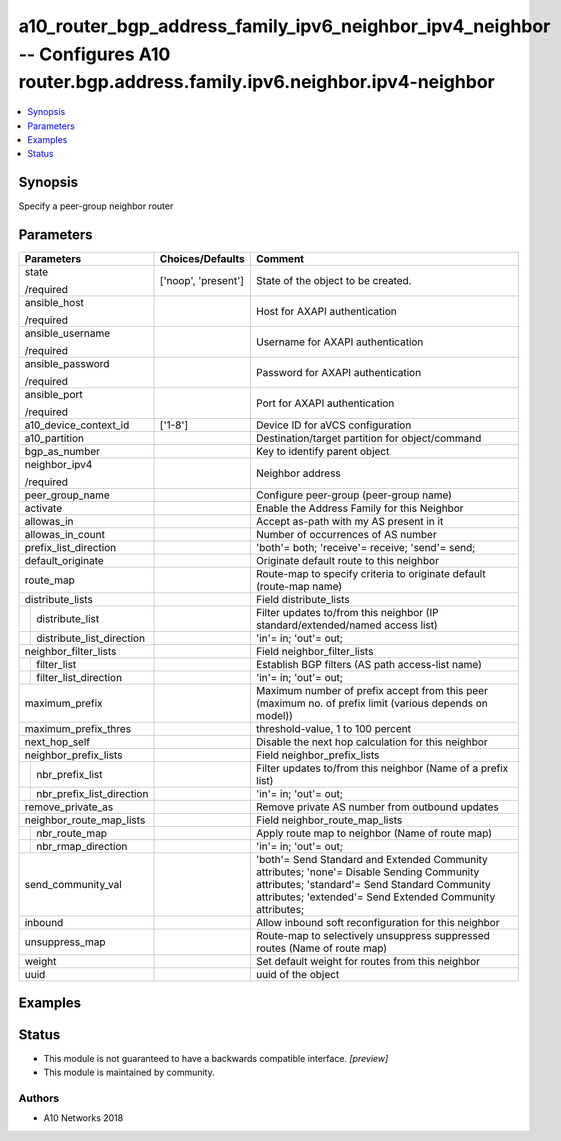 .. _a10_router_bgp_address_family_ipv6_neighbor_ipv4_neighbor_module:


a10_router_bgp_address_family_ipv6_neighbor_ipv4_neighbor -- Configures A10 router.bgp.address.family.ipv6.neighbor.ipv4-neighbor
=================================================================================================================================

.. contents::
   :local:
   :depth: 1


Synopsis
--------

Specify a peer-group neighbor router






Parameters
----------

+-------------------------------+---------------------+--------------------------------------------------------------------------------------------------------------------------------------------------------------------------------------------------------+
| Parameters                    | Choices/Defaults    | Comment                                                                                                                                                                                                |
|                               |                     |                                                                                                                                                                                                        |
|                               |                     |                                                                                                                                                                                                        |
+===============================+=====================+========================================================================================================================================================================================================+
| state                         | ['noop', 'present'] | State of the object to be created.                                                                                                                                                                     |
|                               |                     |                                                                                                                                                                                                        |
| /required                     |                     |                                                                                                                                                                                                        |
+-------------------------------+---------------------+--------------------------------------------------------------------------------------------------------------------------------------------------------------------------------------------------------+
| ansible_host                  |                     | Host for AXAPI authentication                                                                                                                                                                          |
|                               |                     |                                                                                                                                                                                                        |
| /required                     |                     |                                                                                                                                                                                                        |
+-------------------------------+---------------------+--------------------------------------------------------------------------------------------------------------------------------------------------------------------------------------------------------+
| ansible_username              |                     | Username for AXAPI authentication                                                                                                                                                                      |
|                               |                     |                                                                                                                                                                                                        |
| /required                     |                     |                                                                                                                                                                                                        |
+-------------------------------+---------------------+--------------------------------------------------------------------------------------------------------------------------------------------------------------------------------------------------------+
| ansible_password              |                     | Password for AXAPI authentication                                                                                                                                                                      |
|                               |                     |                                                                                                                                                                                                        |
| /required                     |                     |                                                                                                                                                                                                        |
+-------------------------------+---------------------+--------------------------------------------------------------------------------------------------------------------------------------------------------------------------------------------------------+
| ansible_port                  |                     | Port for AXAPI authentication                                                                                                                                                                          |
|                               |                     |                                                                                                                                                                                                        |
| /required                     |                     |                                                                                                                                                                                                        |
+-------------------------------+---------------------+--------------------------------------------------------------------------------------------------------------------------------------------------------------------------------------------------------+
| a10_device_context_id         | ['1-8']             | Device ID for aVCS configuration                                                                                                                                                                       |
|                               |                     |                                                                                                                                                                                                        |
|                               |                     |                                                                                                                                                                                                        |
+-------------------------------+---------------------+--------------------------------------------------------------------------------------------------------------------------------------------------------------------------------------------------------+
| a10_partition                 |                     | Destination/target partition for object/command                                                                                                                                                        |
|                               |                     |                                                                                                                                                                                                        |
|                               |                     |                                                                                                                                                                                                        |
+-------------------------------+---------------------+--------------------------------------------------------------------------------------------------------------------------------------------------------------------------------------------------------+
| bgp_as_number                 |                     | Key to identify parent object                                                                                                                                                                          |
|                               |                     |                                                                                                                                                                                                        |
|                               |                     |                                                                                                                                                                                                        |
+-------------------------------+---------------------+--------------------------------------------------------------------------------------------------------------------------------------------------------------------------------------------------------+
| neighbor_ipv4                 |                     | Neighbor address                                                                                                                                                                                       |
|                               |                     |                                                                                                                                                                                                        |
| /required                     |                     |                                                                                                                                                                                                        |
+-------------------------------+---------------------+--------------------------------------------------------------------------------------------------------------------------------------------------------------------------------------------------------+
| peer_group_name               |                     | Configure peer-group (peer-group name)                                                                                                                                                                 |
|                               |                     |                                                                                                                                                                                                        |
|                               |                     |                                                                                                                                                                                                        |
+-------------------------------+---------------------+--------------------------------------------------------------------------------------------------------------------------------------------------------------------------------------------------------+
| activate                      |                     | Enable the Address Family for this Neighbor                                                                                                                                                            |
|                               |                     |                                                                                                                                                                                                        |
|                               |                     |                                                                                                                                                                                                        |
+-------------------------------+---------------------+--------------------------------------------------------------------------------------------------------------------------------------------------------------------------------------------------------+
| allowas_in                    |                     | Accept as-path with my AS present in it                                                                                                                                                                |
|                               |                     |                                                                                                                                                                                                        |
|                               |                     |                                                                                                                                                                                                        |
+-------------------------------+---------------------+--------------------------------------------------------------------------------------------------------------------------------------------------------------------------------------------------------+
| allowas_in_count              |                     | Number of occurrences of AS number                                                                                                                                                                     |
|                               |                     |                                                                                                                                                                                                        |
|                               |                     |                                                                                                                                                                                                        |
+-------------------------------+---------------------+--------------------------------------------------------------------------------------------------------------------------------------------------------------------------------------------------------+
| prefix_list_direction         |                     | 'both'= both; 'receive'= receive; 'send'= send;                                                                                                                                                        |
|                               |                     |                                                                                                                                                                                                        |
|                               |                     |                                                                                                                                                                                                        |
+-------------------------------+---------------------+--------------------------------------------------------------------------------------------------------------------------------------------------------------------------------------------------------+
| default_originate             |                     | Originate default route to this neighbor                                                                                                                                                               |
|                               |                     |                                                                                                                                                                                                        |
|                               |                     |                                                                                                                                                                                                        |
+-------------------------------+---------------------+--------------------------------------------------------------------------------------------------------------------------------------------------------------------------------------------------------+
| route_map                     |                     | Route-map to specify criteria to originate default (route-map name)                                                                                                                                    |
|                               |                     |                                                                                                                                                                                                        |
|                               |                     |                                                                                                                                                                                                        |
+-------------------------------+---------------------+--------------------------------------------------------------------------------------------------------------------------------------------------------------------------------------------------------+
| distribute_lists              |                     | Field distribute_lists                                                                                                                                                                                 |
|                               |                     |                                                                                                                                                                                                        |
|                               |                     |                                                                                                                                                                                                        |
+---+---------------------------+---------------------+--------------------------------------------------------------------------------------------------------------------------------------------------------------------------------------------------------+
|   | distribute_list           |                     | Filter updates to/from this neighbor (IP standard/extended/named access list)                                                                                                                          |
|   |                           |                     |                                                                                                                                                                                                        |
|   |                           |                     |                                                                                                                                                                                                        |
+---+---------------------------+---------------------+--------------------------------------------------------------------------------------------------------------------------------------------------------------------------------------------------------+
|   | distribute_list_direction |                     | 'in'= in; 'out'= out;                                                                                                                                                                                  |
|   |                           |                     |                                                                                                                                                                                                        |
|   |                           |                     |                                                                                                                                                                                                        |
+---+---------------------------+---------------------+--------------------------------------------------------------------------------------------------------------------------------------------------------------------------------------------------------+
| neighbor_filter_lists         |                     | Field neighbor_filter_lists                                                                                                                                                                            |
|                               |                     |                                                                                                                                                                                                        |
|                               |                     |                                                                                                                                                                                                        |
+---+---------------------------+---------------------+--------------------------------------------------------------------------------------------------------------------------------------------------------------------------------------------------------+
|   | filter_list               |                     | Establish BGP filters (AS path access-list name)                                                                                                                                                       |
|   |                           |                     |                                                                                                                                                                                                        |
|   |                           |                     |                                                                                                                                                                                                        |
+---+---------------------------+---------------------+--------------------------------------------------------------------------------------------------------------------------------------------------------------------------------------------------------+
|   | filter_list_direction     |                     | 'in'= in; 'out'= out;                                                                                                                                                                                  |
|   |                           |                     |                                                                                                                                                                                                        |
|   |                           |                     |                                                                                                                                                                                                        |
+---+---------------------------+---------------------+--------------------------------------------------------------------------------------------------------------------------------------------------------------------------------------------------------+
| maximum_prefix                |                     | Maximum number of prefix accept from this peer (maximum no. of prefix limit (various depends on model))                                                                                                |
|                               |                     |                                                                                                                                                                                                        |
|                               |                     |                                                                                                                                                                                                        |
+-------------------------------+---------------------+--------------------------------------------------------------------------------------------------------------------------------------------------------------------------------------------------------+
| maximum_prefix_thres          |                     | threshold-value, 1 to 100 percent                                                                                                                                                                      |
|                               |                     |                                                                                                                                                                                                        |
|                               |                     |                                                                                                                                                                                                        |
+-------------------------------+---------------------+--------------------------------------------------------------------------------------------------------------------------------------------------------------------------------------------------------+
| next_hop_self                 |                     | Disable the next hop calculation for this neighbor                                                                                                                                                     |
|                               |                     |                                                                                                                                                                                                        |
|                               |                     |                                                                                                                                                                                                        |
+-------------------------------+---------------------+--------------------------------------------------------------------------------------------------------------------------------------------------------------------------------------------------------+
| neighbor_prefix_lists         |                     | Field neighbor_prefix_lists                                                                                                                                                                            |
|                               |                     |                                                                                                                                                                                                        |
|                               |                     |                                                                                                                                                                                                        |
+---+---------------------------+---------------------+--------------------------------------------------------------------------------------------------------------------------------------------------------------------------------------------------------+
|   | nbr_prefix_list           |                     | Filter updates to/from this neighbor (Name of a prefix list)                                                                                                                                           |
|   |                           |                     |                                                                                                                                                                                                        |
|   |                           |                     |                                                                                                                                                                                                        |
+---+---------------------------+---------------------+--------------------------------------------------------------------------------------------------------------------------------------------------------------------------------------------------------+
|   | nbr_prefix_list_direction |                     | 'in'= in; 'out'= out;                                                                                                                                                                                  |
|   |                           |                     |                                                                                                                                                                                                        |
|   |                           |                     |                                                                                                                                                                                                        |
+---+---------------------------+---------------------+--------------------------------------------------------------------------------------------------------------------------------------------------------------------------------------------------------+
| remove_private_as             |                     | Remove private AS number from outbound updates                                                                                                                                                         |
|                               |                     |                                                                                                                                                                                                        |
|                               |                     |                                                                                                                                                                                                        |
+-------------------------------+---------------------+--------------------------------------------------------------------------------------------------------------------------------------------------------------------------------------------------------+
| neighbor_route_map_lists      |                     | Field neighbor_route_map_lists                                                                                                                                                                         |
|                               |                     |                                                                                                                                                                                                        |
|                               |                     |                                                                                                                                                                                                        |
+---+---------------------------+---------------------+--------------------------------------------------------------------------------------------------------------------------------------------------------------------------------------------------------+
|   | nbr_route_map             |                     | Apply route map to neighbor (Name of route map)                                                                                                                                                        |
|   |                           |                     |                                                                                                                                                                                                        |
|   |                           |                     |                                                                                                                                                                                                        |
+---+---------------------------+---------------------+--------------------------------------------------------------------------------------------------------------------------------------------------------------------------------------------------------+
|   | nbr_rmap_direction        |                     | 'in'= in; 'out'= out;                                                                                                                                                                                  |
|   |                           |                     |                                                                                                                                                                                                        |
|   |                           |                     |                                                                                                                                                                                                        |
+---+---------------------------+---------------------+--------------------------------------------------------------------------------------------------------------------------------------------------------------------------------------------------------+
| send_community_val            |                     | 'both'= Send Standard and Extended Community attributes; 'none'= Disable Sending Community attributes; 'standard'= Send Standard Community attributes; 'extended'= Send Extended Community attributes; |
|                               |                     |                                                                                                                                                                                                        |
|                               |                     |                                                                                                                                                                                                        |
+-------------------------------+---------------------+--------------------------------------------------------------------------------------------------------------------------------------------------------------------------------------------------------+
| inbound                       |                     | Allow inbound soft reconfiguration for this neighbor                                                                                                                                                   |
|                               |                     |                                                                                                                                                                                                        |
|                               |                     |                                                                                                                                                                                                        |
+-------------------------------+---------------------+--------------------------------------------------------------------------------------------------------------------------------------------------------------------------------------------------------+
| unsuppress_map                |                     | Route-map to selectively unsuppress suppressed routes (Name of route map)                                                                                                                              |
|                               |                     |                                                                                                                                                                                                        |
|                               |                     |                                                                                                                                                                                                        |
+-------------------------------+---------------------+--------------------------------------------------------------------------------------------------------------------------------------------------------------------------------------------------------+
| weight                        |                     | Set default weight for routes from this neighbor                                                                                                                                                       |
|                               |                     |                                                                                                                                                                                                        |
|                               |                     |                                                                                                                                                                                                        |
+-------------------------------+---------------------+--------------------------------------------------------------------------------------------------------------------------------------------------------------------------------------------------------+
| uuid                          |                     | uuid of the object                                                                                                                                                                                     |
|                               |                     |                                                                                                                                                                                                        |
|                               |                     |                                                                                                                                                                                                        |
+-------------------------------+---------------------+--------------------------------------------------------------------------------------------------------------------------------------------------------------------------------------------------------+







Examples
--------

.. code-block:: yaml+jinja

    





Status
------




- This module is not guaranteed to have a backwards compatible interface. *[preview]*


- This module is maintained by community.



Authors
~~~~~~~

- A10 Networks 2018

